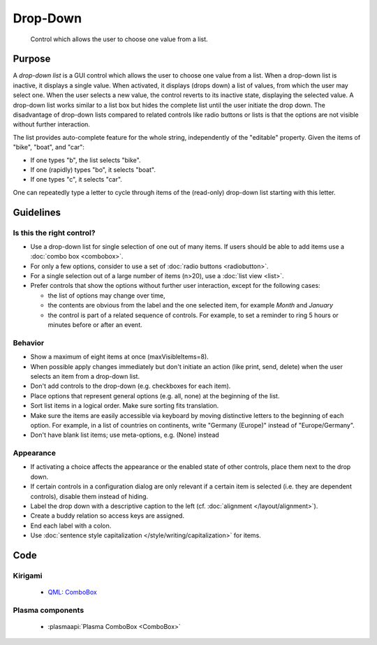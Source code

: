 Drop-Down
=========

.. figure:: /img/Dropdown1.png
   :alt:  Dropdown
   :figclass: border
   
   Control which allows the user to choose one value from a list.


Purpose
-------

A *drop-down list* is a GUI control which allows the user to choose one
value from a list. When a drop-down list is inactive, it displays a
single value. When activated, it displays (drops down) a list of values,
from which the user may select one. When the user selects a new value,
the control reverts to its inactive state, displaying the selected
value. A drop-down list works similar to a list box but hides the
complete list until the user initiate the drop down. The disadvantage of
drop-down lists compared to related controls like radio buttons or lists
is that the options are not visible without further interaction.

The list provides auto-complete feature for the whole string,
independently of the "editable" property. Given the items of "bike",
"boat", and "car":

-  If one types "b", the list selects "bike".
-  If one (rapidly) types "bo", it selects "boat".
-  If one types "c", it selects "car".

One can repeatedly type a letter to cycle through items of the
(read-only) drop-down list starting with this letter.

Guidelines
----------

Is this the right control?
~~~~~~~~~~~~~~~~~~~~~~~~~~

-  Use a drop-down list for single selection of one out of many items.
   If users should be able to add items use a :doc:`combo box <combobox>`.
-  For only a few options, consider to use a set of :doc:`radio buttons <radiobutton>`.
-  For a single selection out of a large number of items (n>20), use a
   :doc:`list view <list>`.
-  Prefer controls that show the options without further user
   interaction, except for the following cases:

   -  the list of options may change over time,
   -  the contents are obvious from the label and the one selected item,
      for example *Month* and *January*
   -  the control is part of a related sequence of controls. For
      example, to set a reminder to ring 5 hours or minutes before or
      after an event.

Behavior
~~~~~~~~

-  Show a maximum of eight items at once (maxVisibleItems=8).
-  When possible apply changes immediately but don't initiate an action
   (like print, send, delete) when the user selects an item from a
   drop-down list.
-  Don't add controls to the drop-down (e.g. checkboxes for each
   item).
-  Place options that represent general options (e.g. all, none) at the
   beginning of the list.
-  Sort list items in a logical order. Make sure sorting fits
   translation.
-  Make sure the items are easily accessible via keyboard by moving
   distinctive letters to the beginning of each option. For example, in
   a list of countries on continents, write "Germany (Europe)" instead
   of "Europe/Germany".
-  Don't have blank list items; use meta-options, e.g. (None) instead

Appearance
~~~~~~~~~~

-  If activating a choice affects the appearance or the enabled state of
   other controls, place them next to the drop down.
-  If certain controls in a configuration dialog are only relevant if a
   certain item is selected (i.e. they are dependent controls), disable
   them instead of hiding.
-  Label the drop down with a descriptive caption to the left (cf.
   :doc:`alignment </layout/alignment>`).
-  Create a buddy relation so access keys are assigned.
-  End each label with a colon.
-  Use :doc:`sentence style capitalization </style/writing/capitalization>` for items.

Code
----

Kirigami
~~~~~~~~

 - `QML: ComboBox <https://doc.qt.io/qt-5/qml-qtquick-controls-combobox.html>`_
 
Plasma components
~~~~~~~~~~~~~~~~~

 - :plasmaapi:`Plasma ComboBox <ComboBox>`
